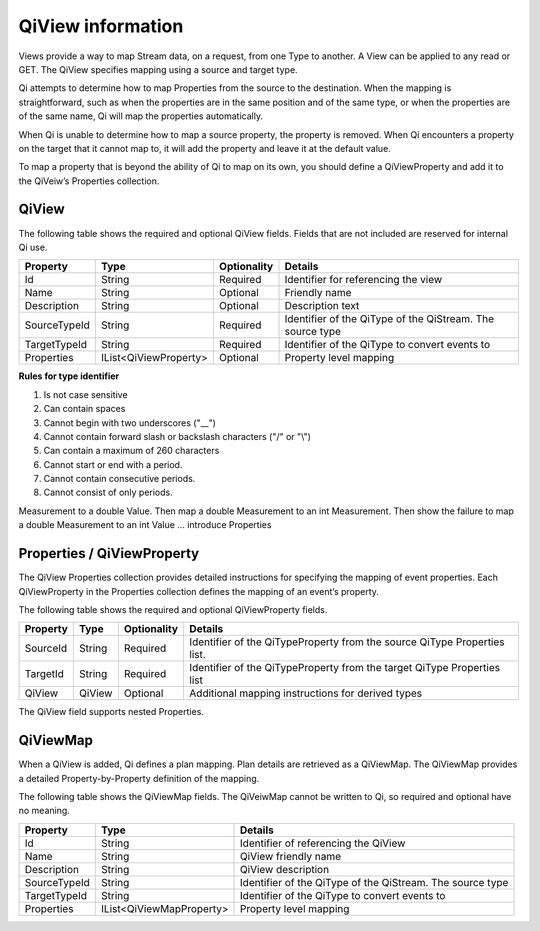 QiView information
******************

Views provide a way to map Stream data, on a request, from one Type to another. A View can be applied 
to any read or GET. The QiView specifies mapping using a source and target type. 

Qi attempts to determine how to map Properties from the source to the destination. 
When the mapping is straightforward, such as when the properties are in the same position and of the same type, or when 
the properties are of the same name, Qi will map the properties automatically. 

When Qi is unable to determine how to map a source property, the property is removed. When Qi encounters 
a property on the target that it cannot map to, it will add the property and leave it at the default value.

To map a property that is beyond the ability of Qi to map on its own, you should define a QiViewProperty 
and add it to the QiVeiw’s Properties collection.

QiView
------

The following table shows the required and optional QiView fields. Fields that are not included are reserved for internal Qi use.

+------------------+-------------------------+-------------+-------------------------------------+
| Property         | Type                    | Optionality | Details                             |
+==================+=========================+=============+=====================================+
| Id               | String                  | Required    | Identifier for referencing the view |
+------------------+-------------------------+-------------+-------------------------------------+
| Name             | String                  | Optional    | Friendly name                       |
+------------------+-------------------------+-------------+-------------------------------------+
| Description      | String                  | Optional    | Description text                    |
+------------------+-------------------------+-------------+-------------------------------------+
| SourceTypeId     | String                  | Required    | Identifier of the QiType of the     |
|                  |                         |             | QiStream. The source type           |
+------------------+-------------------------+-------------+-------------------------------------+
| TargetTypeId     | String                  | Required    | Identifier of the QiType to convert |
|                  |                         |             | events to                           |
+------------------+-------------------------+-------------+-------------------------------------+
| Properties       | IList<QiViewProperty>   | Optional    | Property level mapping              |
+------------------+-------------------------+-------------+-------------------------------------+


**Rules for type identifier**

1. Is not case sensitive
2. Can contain spaces
3. Cannot begin with two underscores ("\_\_")
4. Cannot contain forward slash or backslash characters ("/" or "\\")
5. Can contain a maximum of 260 characters
6. Cannot start or end with a period.
7. Cannot contain consecutive periods.
8. Cannot consist of only periods.

Measurement to a double Value. Then map a double Measurement to an int Measurement. Then show the 
failure to map a double Measurement to an int Value … introduce Properties

Properties / QiViewProperty
---------------------------

The QiView Properties collection provides detailed instructions for specifying the mapping of 
event properties. Each QiViewProperty in the Properties collection defines the mapping of an 
event’s property. 

The following table shows the required and optional QiViewProperty fields.

+------------------+-------------------------+-------------+-------------------------------------+
| Property         | Type                    | Optionality | Details                             |
+==================+=========================+=============+=====================================+
| SourceId         | String                  | Required    | Identifier of the QiTypeProperty    |
|                  |                         |             | from the source QiType Properties   |
|                  |                         |             | list.                               |
+------------------+-------------------------+-------------+-------------------------------------+
| TargetId         | String                  | Required    | Identifier of the QiTypeProperty    |
|                  |                         |             | from the target QiType Properties   |
|                  |                         |             | list                                |
+------------------+-------------------------+-------------+-------------------------------------+
| QiView           | QiView                  | Optional    | Additional mapping instructions     |
|                  |                         |             | for derived types                   |
+------------------+-------------------------+-------------+-------------------------------------+

The QiView field supports nested Properties.

QiViewMap
---------

When a QiView is added, Qi defines a plan mapping. Plan details are retrieved as a QiViewMap. 
The QiViewMap provides a detailed Property-by-Property definition of the mapping. 

The following table shows the QiViewMap fields. The QiVeiwMap cannot be written to Qi, 
so required and optional have no meaning.

+---------------------------+--------------------------------+--------------------------------------------------+
| Property                  | Type                           | Details                                          |
+===========================+================================+==================================================+
| Id                        | String                         | Identifier of referencing the QiView             |
+---------------------------+--------------------------------+--------------------------------------------------+
| Name                      | String                         | QiView friendly name                             |
+---------------------------+--------------------------------+--------------------------------------------------+
|Description                | String                         | QiView description                               |
+---------------------------+--------------------------------+--------------------------------------------------+
| SourceTypeId              | String                         | Identifier of the QiType of the QiStream. The    |
|                           |                                | source type                                      |
+---------------------------+--------------------------------+--------------------------------------------------+
| TargetTypeId              | String                         | Identifier of the QiType to convert events to    |
+---------------------------+--------------------------------+--------------------------------------------------+
| Properties                | IList<QiViewMapProperty>       | Property level mapping                           |
+---------------------------+--------------------------------+--------------------------------------------------+







